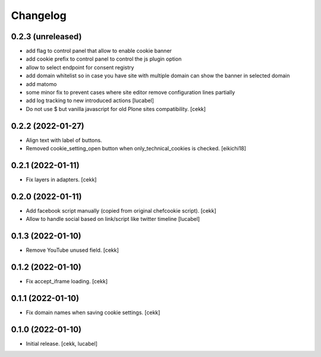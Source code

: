 Changelog
=========

0.2.3 (unreleased)
------------------

- add flag to control panel that allow to enable cookie banner
- add cookie prefix to control panel to control the js plugin option
- allow to select endpoint for consent registry
- add domain whitelist so in case you have site with multiple domain can show 
  the banner in selected domain
- add matomo
- some minor fix to prevent cases where site editor remove configuration lines 
  partially
- add log tracking to new introduced actions
  [lucabel]
- Do not use $ but vanilla javascript for old Plone sites compatibility.
  [cekk]


0.2.2 (2022-01-27)
------------------

- Align text with label of buttons.
- Removed cookie_setting_open button when only_technical_cookies is checked.
  [eikichi18]


0.2.1 (2022-01-11)
------------------

- Fix layers in adapters.
  [cekk]

0.2.0 (2022-01-11)
------------------

- Add facebook script manually (copied from original chefcookie script).
  [cekk]
- Allow to handle social based on link/script like twitter timeline
  [lucabel]


0.1.3 (2022-01-10)
------------------

- Remove YouTube unused field.
  [cekk]


0.1.2 (2022-01-10)
------------------

- Fix accept_iframe loading.
  [cekk]

0.1.1 (2022-01-10)
------------------

- Fix domain names when saving cookie settings.
  [cekk]


0.1.0 (2022-01-10)
------------------

- Initial release.
  [cekk, lucabel]
